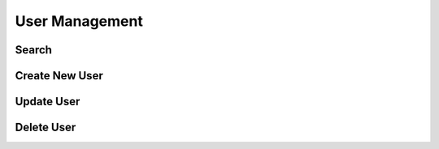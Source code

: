 User Management
==============

Search
-------

Create New User
---------------

Update User
-----------

Delete User
-----------